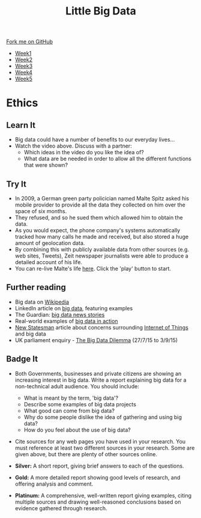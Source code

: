 #+STARTUP:indent
#+HTML_HEAD: <link rel="stylesheet" type="text/css" href="css/styles.css"/>
#+HTML_HEAD_EXTRA: <link href='http://fonts.googleapis.com/css?family=Ubuntu+Mono|Ubuntu' rel='stylesheet' type='text/css'>
#+HTML_HEAD_EXTRA: <script src="http://ajax.googleapis.com/ajax/libs/jquery/1.9.1/jquery.min.js" type="text/javascript"></script>
#+HTML_HEAD_EXTRA: <script src="js/navbar.js" type="text/javascript"></script>
#+OPTIONS: f:nil author:nil num:1 creator:nil timestamp:nil toc:nil html-style:nil

#+TITLE: Little Big Data
#+AUTHOR: Stephen Brown

#+BEGIN_HTML
  <div class="github-fork-ribbon-wrapper left">
    <div class="github-fork-ribbon">
      <a href="https://github.com/stsb11/9-CS-bigData">Fork me on GitHub</a>
    </div>
  </div>
<div id="stickyribbon">
    <ul>
      <li><a href="1_Lesson.html">Week1</a></li>
      <li><a href="2_Lesson.html">Week2</a></li>
      <li><a href="3_Lesson.html">Week3</a></li>
      <li><a href="4_Lesson.html">Week4</a></li>
      <li><a href="5_Lesson.html">Week5</a></li>
    </ul>
  </div>
#+END_HTML
* COMMENT Use as a template
:PROPERTIES:
:HTML_CONTAINER_CLASS: activity
:END:
** Learn It
:PROPERTIES:
:HTML_CONTAINER_CLASS: learn
:END:

** Research It
:PROPERTIES:
:HTML_CONTAINER_CLASS: research
:END:

** Design It
:PROPERTIES:
:HTML_CONTAINER_CLASS: design
:END:

** Build It
:PROPERTIES:
:HTML_CONTAINER_CLASS: build
:END:

** Test It
:PROPERTIES:
:HTML_CONTAINER_CLASS: test
:END:

** Run It
:PROPERTIES:
:HTML_CONTAINER_CLASS: run
:END:

** Document It
:PROPERTIES:
:HTML_CONTAINER_CLASS: document
:END:

** Code It
:PROPERTIES:
:HTML_CONTAINER_CLASS: code
:END:

** Program It
:PROPERTIES:
:HTML_CONTAINER_CLASS: program
:END:

** Try It
:PROPERTIES:
:HTML_CONTAINER_CLASS: try
:END:

** Badge It
:PROPERTIES:
:HTML_CONTAINER_CLASS: badge
:END:

** Save It
:PROPERTIES:
:HTML_CONTAINER_CLASS: save
:END:

* Ethics
:PROPERTIES:
:HTML_CONTAINER_CLASS: activity
:END:
** Learn It
:PROPERTIES:
:HTML_CONTAINER_CLASS: learn
:END:
- Big data could have a number of benefits to our everyday lives...
- Watch the video above. Discuss with a partner: 
    - Which ideas in the video do you like the idea of? 
    - What data are be needed in order to allow all the different functions that were shown? 
** Try It
:PROPERTIES:
:HTML_CONTAINER_CLASS: try
:END:
- In 2009, a German green party policician named Malte Spitz asked his mobile provider to provide all the data they collected on him over the space of six months. 
- They refused, and so he sued them which allowed him to obtain the data.
- As you would expect, the phone company's systems automatically tracked how many calls he made and received, but also stored a huge amount of geolocation data. 
- By combining this with publicly available data from other sources (e.g. web sites, Tweets), Zeit newspaper journalists were able to produce a detailed account of his life.
- You can re-live Malte's life [[http://www.zeit.de/datenschutz/malte-spitz-data-retention][here]]. Click the 'play' button to start.
** Further reading
:PROPERTIES:
:HTML_CONTAINER_CLASS: research
:END:
- Big data on [[https://en.wikipedia.org/wiki/Big_data][Wikipedia]]
- LinkedIn article on [[https://www.linkedin.com/pulse/20130827231108-64875646-big-data-the-mega-trend-that-will-impact-all-our-lives][big data]], featuring examples
- The Guardian: [[http://www.theguardian.com/technology/big-data][big data news stories]]
- Real-world examples of [[https://econsultancy.com/blog/63594-10-actual-uses-of-big-data/][big data in action]]
- [[http://www.newstatesman.com/sci-tech/2015/02/we-give-doors-and-toasters-sentience-we-should-decide-what-were-comfortable-first][New Statesman]] article about concerns surrounding  [[https://en.wikipedia.org/wiki/Internet_of_Things][Internet of Things]] and big data
- UK parliament enquiry - [[http://www.parliament.uk/business/committees/committees-a-z/commons-select/science-and-technology-committee/inquiries/parliament-2015/big-data/][The Big Data Dilemma]] (27/7/15 to 3/9/15)
** Badge It
:PROPERTIES:
:HTML_CONTAINER_CLASS: badge
:END:
- Both Governments, businesses and private citizens are showing an increasing interest in big data. Write a report explaining big data for a non-technical adult audience. You should include:
    - What is meant by the term, 'big data'?
    - Describe some examples of big data projects
    - What good can come from big data?
    - Why do some people dislike the idea of gathering and using big data?
    - How do you feel about the use of big data?
- Cite sources for any web pages you have used in your research. You must reference at least two different sources in your research. Some are given above, but there are plenty of other sources online. 

- *Silver:* A short report, giving brief answers to each of the questions. 
- *Gold:* A more detailed report showing good levels of research, and offering analysis and comment.
- *Platinum:* A comprehensive, well-written report giving examples, citing multiple sources and drawing well-reasoned conclusions based on evidence gathered through research. 
